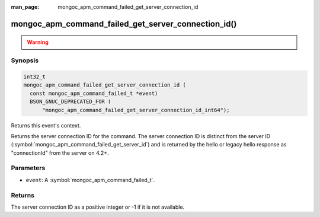 :man_page: mongoc_apm_command_failed_get_server_connection_id

mongoc_apm_command_failed_get_server_connection_id()
====================================================

.. warning::
   .. deprecated:: 1.24.0

      This function is deprecated and should not be used in new code.

      Please use :symbol:`mongoc_apm_command_failed_get_server_connection_id_int64()` in new code.

Synopsis
--------

.. code-block:: c

  int32_t
  mongoc_apm_command_failed_get_server_connection_id (
    const mongoc_apm_command_failed_t *event)
    BSON_GNUC_DEPRECATED_FOR (
        "mongoc_apm_command_failed_get_server_connection_id_int64");

Returns this event's context.

Returns the server connection ID for the command. The server connection ID is
distinct from the server ID (:symbol:`mongoc_apm_command_failed_get_server_id`)
and is returned by the hello or legacy hello response as "connectionId" from the
server on 4.2+.

Parameters
----------

* ``event``: A :symbol:`mongoc_apm_command_failed_t`.

Returns
-------

The server connection ID as a positive integer or -1 if it is not available.

.. seealso::

  | :doc:`Introduction to Application Performance Monitoring <application-performance-monitoring>`

